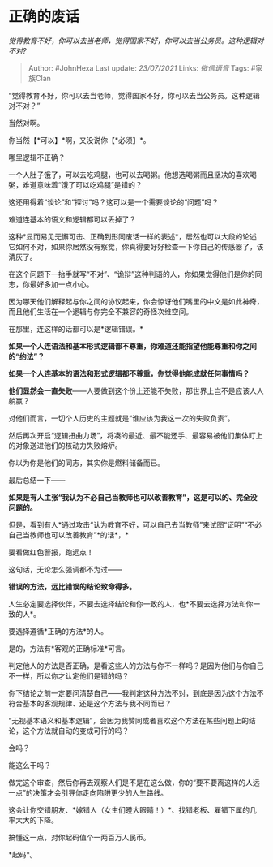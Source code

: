 * 正确的废话
  :PROPERTIES:
  :CUSTOM_ID: 正确的废话
  :END:

/觉得教育不好，你可以去当老师，觉得国家不好，你可以去当公务员。这种逻辑对不对?/

#+BEGIN_QUOTE
  Author: #JohnHexa Last update: /23/07/2021/ Links: [[微信语音]] Tags:
  #家族Clan
#+END_QUOTE

“觉得教育不好，你可以去当老师，觉得国家不好，你可以去当公务员。这种逻辑对不对？”

当然对啊。

你当然【*可以】*啊，又没说你【*必须】*。

哪里逻辑不正确？

一个人肚子饿了，可以去吃鸡腿，也可以去喝粥。他想选喝粥而且坚决的喜欢喝粥，难道意味着“饿了可以吃鸡腿”是错的？

这还用得着“谈论”和“探讨”吗？这可以是一个需要谈论的“问题”吗？

难道连基本的语文和逻辑都可以丢掉了？

这种*显而易见无懈可击、正确到形同废话一样的表述*，居然也可以大段的论述它如何不对，如果你居然没有察觉，你真得要好好检查一下你自己的传感器了，该清灰了。

在这个问题下一抬手就写“不对”、“诡辩”这种判语的人，你如果觉得他们是你的同志，你最好多加一点小心。

因为哪天他们解释起与你之间的协议起来，你会惊讶他们嘴里的中文是如此神奇，而且他们生活在一个逻辑与你完全不兼容的奇怪次维空间。

在那里，连这样的话都可以是*逻辑错误。*

*如果一个人连语法和基本形式逻辑都不尊重，你难道还能指望他能尊重和你之间的“约法”？*

*如果一个人连基本的语法和形式逻辑都不尊重，你觉得他能成就任何事情吗？*

*他们显然会一直失败*------人要做到这个份上还能不失败，那世界上岂不是应该人人躺赢？

对他们而言，一切个人历史的主题就是“谁应该为我这一次的失败负责”。

然后再次开启“逻辑扭曲力场”，将凑的最近、最不能还手、最容易被他们集体盯上的对象送进他们的核动力失败熔炉。

你以为你是他们的同志，其实你是燃料储备而已。

最后总结一下------

*如果是有人主张“我认为不必自己当教师也可以改善教育”，这是可以的、完全没问题的。*

但是，看到有人*通过攻击“认为教育不好，可以自己去当教师”来试图“证明”“不必自己当教师也可以改善教育”*的话*，*

要看做红色警报，跑远点！

这句话，无论怎么强调都不为过------

*错误的方法，远比错误的结论致命得多。*

人生必定要选择伙伴，不要去选择结论和你一致的人，也*不要去选择方法和你一致的人*。

要选择遵循*正确的方法*的人。

是的，方法有*客观的正确标准*可言。

判定他人的方法是否正确，是看这些人的方法与你不一样吗？是因为他们与你自己不一样，所以你才认定他们是错的吗？

你下结论之前一定要问清楚自己------我判定这种方法不对，到底是因为这个方法不符合基本的客观规律、还是这个方法与我不同而已？

“无视基本语义和基本逻辑”，会因为我赞同或者喜欢这个方法在某些问题上的结论，这个方法就自动的变成可行的吗？

会吗？

能这么干吗？

做完这个审查，然后你再去观察人们是不是在这么做，你的“要不要离这样的人远一点”的决策才会引导你走向陷阱更少的人生路线。

这会让你交错朋友、*嫁错人（女生们瞪大眼睛！）*、找错老板、雇错下属的几率大大的下降。

搞懂这一点，对你起码值个一两百万人民币。

*起码*。
